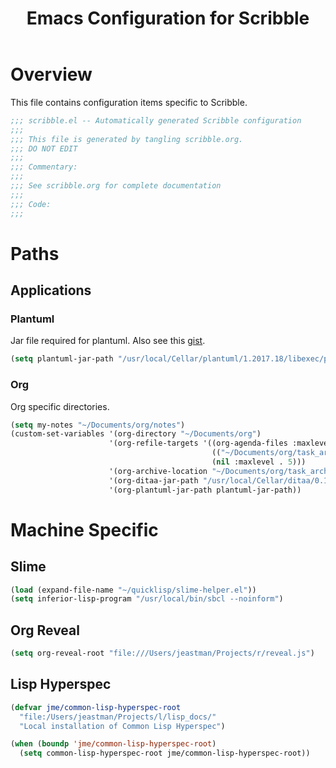 #+TITLE: Emacs Configuration for Scribble
#+OPTIONS: toc:4 h:4
#+STARTUP: showeverything

* Overview

  This file contains configuration items specific to Scribble.

  #+BEGIN_SRC emacs-lisp :padline no
;;; scribble.el -- Automatically generated Scribble configuration
;;;
;;; This file is generated by tangling scribble.org.
;;; DO NOT EDIT
;;;
;;; Commentary:
;;;
;;; See scribble.org for complete documentation
;;;
;;; Code:
;;;
  #+END_SRC

* Paths

** Applications

*** Plantuml

    Jar file required for plantuml.
    Also see this [[https://gist.github.com/rpl/547521][gist]].

    #+BEGIN_SRC emacs-lisp
      (setq plantuml-jar-path "/usr/local/Cellar/plantuml/1.2017.18/libexec/plantuml.jar")
    #+END_SRC

*** Org

    Org specific directories.

    #+BEGIN_SRC emacs-lisp
      (setq my-notes "~/Documents/org/notes")
      (custom-set-variables '(org-directory "~/Documents/org")
                            '(org-refile-targets '((org-agenda-files :maxlevel . 5)
                                                   (("~/Documents/org/task_archive.txt") :maxlevel . 5)
                                                   (nil :maxlevel . 5)))
                            '(org-archive-location "~/Documents/org/task_archive.txt::* %s")
                            '(org-ditaa-jar-path "/usr/local/Cellar/ditaa/0.10/libexec/ditaa0_10.jar")
                            '(org-plantuml-jar-path plantuml-jar-path))
    #+END_SRC

* Machine Specific

** Slime

   #+BEGIN_SRC emacs-lisp
     (load (expand-file-name "~/quicklisp/slime-helper.el"))
     (setq inferior-lisp-program "/usr/local/bin/sbcl --noinform")
   #+END_SRC

** Org Reveal

   #+BEGIN_SRC emacs-lisp
     (setq org-reveal-root "file:///Users/jeastman/Projects/r/reveal.js")
   #+END_SRC

** Lisp Hyperspec

   #+BEGIN_SRC emacs-lisp
     (defvar jme/common-lisp-hyperspec-root
       "file:/Users/jeastman/Projects/l/lisp_docs/"
       "Local installation of Common Lisp Hyperspec")

     (when (boundp 'jme/common-lisp-hyperspec-root)
       (setq common-lisp-hyperspec-root jme/common-lisp-hyperspec-root))
   #+END_SRC
